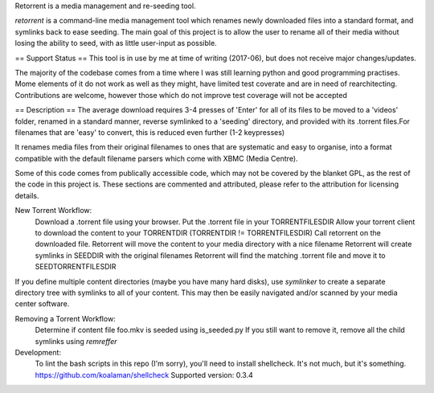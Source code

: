 Retorrent is a media management and re-seeding tool.

*retorrent* is a command-line media management tool which renames newly downloaded files into a standard format, and symlinks back to ease seeding. The main goal of this project is to allow the user to rename all of their media without losing the ability to seed, with as little user-input as possible.


== Support Status ==
This tool is in use by me at time of writing (2017-06), but does not receive major changes/updates.

The majority of the codebase comes from a time where I was still learning python and good programming practises. Mome elements of it do not work as well as they might, have limited test coverate and are in need of rearchitecting.
Contributions are welcome, however those which do not improve test coverage will not be accepted

== Description ==
The average download requires 3-4 presses of 'Enter' for all of its files to be moved to a 'videos' folder, renamed in a standard manner, reverse symlinked to a 'seeding' directory, and provided with its .torrent files.For filenames that are 'easy' to convert, this is reduced even further (1-2 keypresses)

It renames media files from their original filenames to ones that are systematic and easy to organise, into a format compatible with the default filename parsers which come with XBMC (Media Centre).


Some of this code comes from publically accessible code, which may not be covered by the blanket GPL, as the rest of the code in this project is. These sections are commented and attributed, please refer to the attribution for licensing details.

New Torrent Workflow:
	Download a .torrent file using your browser.
	Put the .torrent file in your TORRENTFILESDIR
	Allow your torrent client to download the content to your TORRENTDIR
        (TORRENTDIR != TORRENTFILESDIR)
	Call retorrent on the downloaded file.
        Retorrent will move the content to your media directory with a nice filename
        Retorrent will create symlinks in SEEDDIR with the original filenames
        Retorrent will find the matching .torrent file and move it to SEEDTORRENTFILESDIR

If you define multiple content directories (maybe you have many hard disks), use *symlinker* to create a separate directory tree with symlinks to all of your content. This may then be easily navigated and/or scanned by your media center software.

Removing a Torrent Workflow:
	Determine if content file foo.mkv is seeded using is_seeded.py
	If you still want to remove it, remove all the child symlinks using *remreffer*

Development:
  To lint the bash scripts in this repo (I'm sorry), you'll need to install
  shellcheck. It's not much, but it's something.
  https://github.com/koalaman/shellcheck
  Supported version: 0.3.4
